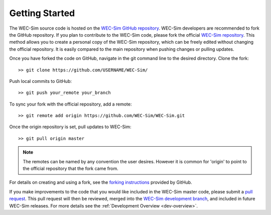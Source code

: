 .. _dev-getting-started:

Getting Started
===============

The WEC-Sim source code is hosted on the `WEC-Sim GitHub repository 
<https://github.com/WEC-Sim/wec-sim>`_. WEC-Sim developers are recommended to 
fork the GitHub repository. If you plan to contribute to the WEC-Sim code, 
please fork the official `WEC-Sim repository <https://github.com/WEC-Sim/WEC-Sim>`_.
This method allows you to create a personal copy of the WEC-Sim repository, 
which can be freely edited without changing the official repository. It is 
easily compared to the main repository when pushing changes or pulling updates. 

Once you have forked the code on GitHub, navigate in the git command line to 
the desired directory. Clone the fork:: 

	>> git clone https://github.com/USERNAME/WEC-Sim/

Push local commits to GitHub::

	>> git push your_remote your_branch

To sync your fork with the official repository, add a remote::

	>> git remote add origin https://github.com/WEC-Sim/WEC-Sim.git

Once the origin repository is set, pull updates to WEC-Sim::

	>> git pull origin master

.. Note::
    The remotes can be named by any convention the user desires. However it is 
    common for 'origin' to point to the official repository that the fork came 
    from.


For details on creating and using a fork, see the `forking instructions 
<https://help.github.com/articles/fork-a-repo/>`_ provided by GitHub. 

If you make improvements to the code that you would like included in the 
WEC-Sim master code, please submit a `pull request 
<https://help.github.com/articles/using-pull-requests/>`_. This pull request 
will then be reviewed, merged into the `WEC-Sim development branch 
<https://github.com/WEC-Sim/WEC-Sim>`_, and included in future WEC-Sim 
releases. For more details see the :ref:`Development Overview <dev-overview>`. 
